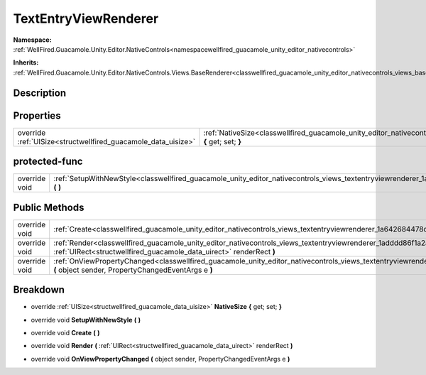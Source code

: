 .. _classwellfired_guacamole_unity_editor_nativecontrols_views_textentryviewrenderer:

TextEntryViewRenderer
======================

**Namespace:** :ref:`WellFired.Guacamole.Unity.Editor.NativeControls<namespacewellfired_guacamole_unity_editor_nativecontrols>`

**Inherits:** :ref:`WellFired.Guacamole.Unity.Editor.NativeControls.Views.BaseRenderer<classwellfired_guacamole_unity_editor_nativecontrols_views_baserenderer>`


Description
------------



Properties
-----------

+----------------------------------------------------------------+---------------------------------------------------------------------------------------------------------------------------------------------------------------+
|override :ref:`UISize<structwellfired_guacamole_data_uisize>`   |:ref:`NativeSize<classwellfired_guacamole_unity_editor_nativecontrols_views_textentryviewrenderer_1a253333fc9b5e710456c9fd94f4b1e568>` **{** get; set; **}**   |
+----------------------------------------------------------------+---------------------------------------------------------------------------------------------------------------------------------------------------------------+

protected-func
---------------

+----------------+-------------------------------------------------------------------------------------------------------------------------------------------------------------+
|override void   |:ref:`SetupWithNewStyle<classwellfired_guacamole_unity_editor_nativecontrols_views_textentryviewrenderer_1a6cdbedad09197f24066cc2dec9d0f95c>` **(**  **)**   |
+----------------+-------------------------------------------------------------------------------------------------------------------------------------------------------------+

Public Methods
---------------

+----------------+-----------------------------------------------------------------------------------------------------------------------------------------------------------------------------------------------------------------+
|override void   |:ref:`Create<classwellfired_guacamole_unity_editor_nativecontrols_views_textentryviewrenderer_1a642684478d1bd7dfc91f7ff883ea092b>` **(**  **)**                                                                  |
+----------------+-----------------------------------------------------------------------------------------------------------------------------------------------------------------------------------------------------------------+
|override void   |:ref:`Render<classwellfired_guacamole_unity_editor_nativecontrols_views_textentryviewrenderer_1adddd86f1a2a5f84094c38cc0b602a80b>` **(** :ref:`UIRect<structwellfired_guacamole_data_uirect>` renderRect **)**   |
+----------------+-----------------------------------------------------------------------------------------------------------------------------------------------------------------------------------------------------------------+
|override void   |:ref:`OnViewPropertyChanged<classwellfired_guacamole_unity_editor_nativecontrols_views_textentryviewrenderer_1a79f25281692f0a7d315aa86792581138>` **(** object sender, PropertyChangedEventArgs e **)**          |
+----------------+-----------------------------------------------------------------------------------------------------------------------------------------------------------------------------------------------------------------+

Breakdown
----------

.. _classwellfired_guacamole_unity_editor_nativecontrols_views_textentryviewrenderer_1a253333fc9b5e710456c9fd94f4b1e568:

- override :ref:`UISize<structwellfired_guacamole_data_uisize>` **NativeSize** **{** get; set; **}**

.. _classwellfired_guacamole_unity_editor_nativecontrols_views_textentryviewrenderer_1a6cdbedad09197f24066cc2dec9d0f95c:

- override void **SetupWithNewStyle** **(**  **)**

.. _classwellfired_guacamole_unity_editor_nativecontrols_views_textentryviewrenderer_1a642684478d1bd7dfc91f7ff883ea092b:

- override void **Create** **(**  **)**

.. _classwellfired_guacamole_unity_editor_nativecontrols_views_textentryviewrenderer_1adddd86f1a2a5f84094c38cc0b602a80b:

- override void **Render** **(** :ref:`UIRect<structwellfired_guacamole_data_uirect>` renderRect **)**

.. _classwellfired_guacamole_unity_editor_nativecontrols_views_textentryviewrenderer_1a79f25281692f0a7d315aa86792581138:

- override void **OnViewPropertyChanged** **(** object sender, PropertyChangedEventArgs e **)**


